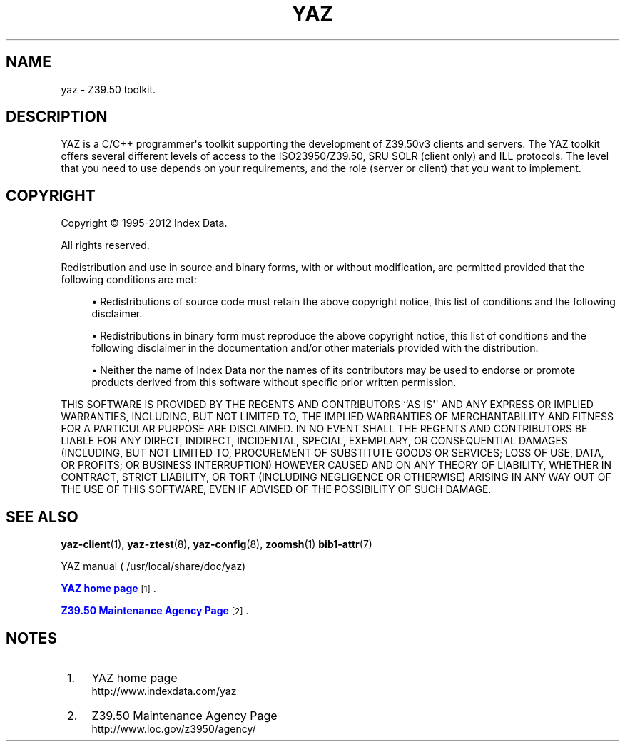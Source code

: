 '\" t
.\"     Title: yaz
.\"    Author: Index Data
.\" Generator: DocBook XSL Stylesheets v1.76.1 <http://docbook.sf.net/>
.\"      Date: 04/25/2012
.\"    Manual: Conventions and miscellaneous
.\"    Source: YAZ 4.2.32
.\"  Language: English
.\"
.TH "YAZ" "7" "04/25/2012" "YAZ 4.2.32" "Conventions and miscellaneous"
.\" -----------------------------------------------------------------
.\" * Define some portability stuff
.\" -----------------------------------------------------------------
.\" ~~~~~~~~~~~~~~~~~~~~~~~~~~~~~~~~~~~~~~~~~~~~~~~~~~~~~~~~~~~~~~~~~
.\" http://bugs.debian.org/507673
.\" http://lists.gnu.org/archive/html/groff/2009-02/msg00013.html
.\" ~~~~~~~~~~~~~~~~~~~~~~~~~~~~~~~~~~~~~~~~~~~~~~~~~~~~~~~~~~~~~~~~~
.ie \n(.g .ds Aq \(aq
.el       .ds Aq '
.\" -----------------------------------------------------------------
.\" * set default formatting
.\" -----------------------------------------------------------------
.\" disable hyphenation
.nh
.\" disable justification (adjust text to left margin only)
.ad l
.\" -----------------------------------------------------------------
.\" * MAIN CONTENT STARTS HERE *
.\" -----------------------------------------------------------------
.SH "NAME"
yaz \- Z39\&.50 toolkit\&.
.SH "DESCRIPTION"
.PP
YAZ is a C/C++ programmer\*(Aqs toolkit supporting the development of Z39\&.50v3 clients and servers\&. The YAZ toolkit offers several different levels of access to the ISO23950/Z39\&.50, SRU SOLR (client only) and ILL protocols\&. The level that you need to use depends on your requirements, and the role (server or client) that you want to implement\&.
.SH "COPYRIGHT"
.PP
Copyright \(co 1995\-2012 Index Data\&.
.PP
All rights reserved\&.
.PP
Redistribution and use in source and binary forms, with or without modification, are permitted provided that the following conditions are met:
.sp
.RS 4
.ie n \{\
\h'-04'\(bu\h'+03'\c
.\}
.el \{\
.sp -1
.IP \(bu 2.3
.\}
Redistributions of source code must retain the above copyright notice, this list of conditions and the following disclaimer\&.
.RE
.sp
.RS 4
.ie n \{\
\h'-04'\(bu\h'+03'\c
.\}
.el \{\
.sp -1
.IP \(bu 2.3
.\}
Redistributions in binary form must reproduce the above copyright notice, this list of conditions and the following disclaimer in the documentation and/or other materials provided with the distribution\&.
.RE
.sp
.RS 4
.ie n \{\
\h'-04'\(bu\h'+03'\c
.\}
.el \{\
.sp -1
.IP \(bu 2.3
.\}
Neither the name of Index Data nor the names of its contributors may be used to endorse or promote products derived from this software without specific prior written permission\&.
.RE
.PP
THIS SOFTWARE IS PROVIDED BY THE REGENTS AND CONTRIBUTORS ``AS IS\*(Aq\*(Aq AND ANY EXPRESS OR IMPLIED WARRANTIES, INCLUDING, BUT NOT LIMITED TO, THE IMPLIED WARRANTIES OF MERCHANTABILITY AND FITNESS FOR A PARTICULAR PURPOSE ARE DISCLAIMED\&. IN NO EVENT SHALL THE REGENTS AND CONTRIBUTORS BE LIABLE FOR ANY DIRECT, INDIRECT, INCIDENTAL, SPECIAL, EXEMPLARY, OR CONSEQUENTIAL DAMAGES (INCLUDING, BUT NOT LIMITED TO, PROCUREMENT OF SUBSTITUTE GOODS OR SERVICES; LOSS OF USE, DATA, OR PROFITS; OR BUSINESS INTERRUPTION) HOWEVER CAUSED AND ON ANY THEORY OF LIABILITY, WHETHER IN CONTRACT, STRICT LIABILITY, OR TORT (INCLUDING NEGLIGENCE OR OTHERWISE) ARISING IN ANY WAY OUT OF THE USE OF THIS SOFTWARE, EVEN IF ADVISED OF THE POSSIBILITY OF SUCH DAMAGE\&.
.SH "SEE ALSO"
.PP

\fByaz-client\fR(1),
\fByaz-ztest\fR(8),
\fByaz-config\fR(8),
\fBzoomsh\fR(1)
\fBbib1-attr\fR(7)
.PP
YAZ manual (
/usr/local/share/doc/yaz)
.PP

\m[blue]\fBYAZ home page\fR\m[]\&\s-2\u[1]\d\s+2\&.
.PP

\m[blue]\fBZ39\&.50 Maintenance Agency Page\fR\m[]\&\s-2\u[2]\d\s+2\&.
.SH "NOTES"
.IP " 1." 4
YAZ home page
.RS 4
\%http://www.indexdata.com/yaz
.RE
.IP " 2." 4
Z39.50 Maintenance Agency Page
.RS 4
\%http://www.loc.gov/z3950/agency/
.RE
